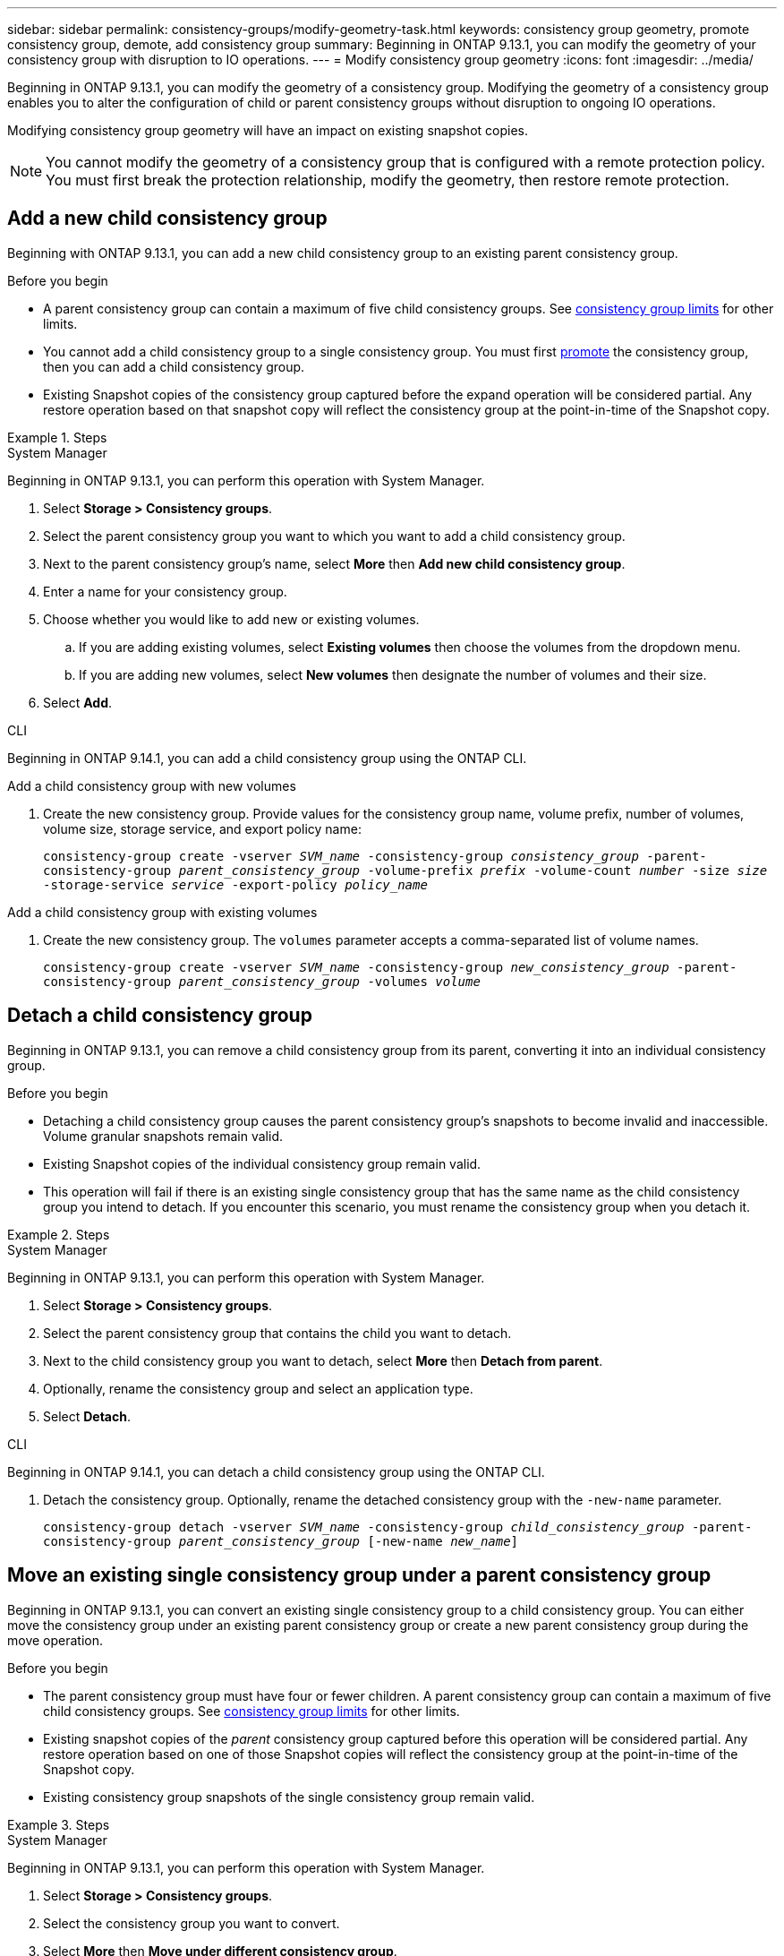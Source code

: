 ---
sidebar: sidebar
permalink: consistency-groups/modify-geometry-task.html
keywords: consistency group geometry, promote consistency group, demote, add consistency group
summary: Beginning in ONTAP 9.13.1, you can modify the geometry of your consistency group with disruption to IO operations.
---
= Modify consistency group geometry
:icons: font
:imagesdir: ../media/

[.lead]
Beginning in ONTAP 9.13.1, you can modify the geometry of a consistency group. Modifying the geometry of a consistency group enables you to alter the configuration of child or parent consistency groups without disruption to ongoing IO operations.

Modifying consistency group geometry will have an impact on existing snapshot copies. 

[NOTE]
You cannot modify the geometry of a consistency group that is configured with a remote protection policy. You must first break the protection relationship, modify the geometry, then restore remote protection. 

== Add a new child consistency group

Beginning with ONTAP 9.13.1, you can add a new child consistency group to an existing parent consistency group. 

.Before you begin
* A parent consistency group can contain a maximum of five child consistency groups. See xref:limits.html[consistency group limits] for other limits. 
* You cannot add a child consistency group to a single consistency group. You must first <<promote>> the consistency group, then you can add a child consistency group. 
* Existing Snapshot copies of the consistency group captured before the expand operation will be considered partial. Any restore operation based on that snapshot copy will reflect the consistency group at the point-in-time of the Snapshot copy. 
 
.Steps 

[role="tabbed-block"]
====
.System Manager
--
Beginning in ONTAP 9.13.1, you can perform this operation with System Manager.

. Select *Storage > Consistency groups*.
. Select the parent consistency group you want to which you want to add a child consistency group.
. Next to the parent consistency group's name, select **More** then **Add new child consistency group**. 
. Enter a name for your consistency group. 
. Choose whether you would like to add new or existing volumes.
.. If you are adding existing volumes, select **Existing volumes** then choose the volumes from the dropdown menu. 
.. If you are adding new volumes, select **New volumes** then designate the number of volumes and their size. 
. Select **Add**. 
--

.CLI
--
Beginning in ONTAP 9.14.1, you can add a child consistency group using the ONTAP CLI.

.Add a child consistency group with new volumes
. Create the new consistency group. Provide values for the consistency group name, volume prefix, number of volumes, volume size, storage service, and export policy name:
+
`consistency-group create -vserver _SVM_name_ -consistency-group _consistency_group_ -parent-consistency-group _parent_consistency_group_ -volume-prefix _prefix_ -volume-count _number_ -size _size_ -storage-service _service_ -export-policy _policy_name_`


.Add a child consistency group with existing volumes
. Create the new consistency group. The `volumes` parameter accepts a comma-separated list of volume names. 
+
`consistency-group create -vserver _SVM_name_ -consistency-group _new_consistency_group_ -parent-consistency-group _parent_consistency_group_ -volumes _volume_`

--
====

[[detach, detach]]
== Detach a child consistency group 

Beginning in ONTAP 9.13.1, you can remove a child consistency group from its parent, converting it into an individual consistency group. 

.Before you begin
* Detaching a child consistency group causes the parent consistency group’s snapshots to become invalid and inaccessible. Volume granular snapshots remain valid.
* Existing Snapshot copies of the individual consistency group remain valid.
* This operation will fail if there is an existing single consistency group that has the same name as the child consistency group you intend to detach. If you encounter this scenario, you must rename the consistency group when you detach it. 

.Steps 

[role="tabbed-block"]
====
.System Manager
--
Beginning in ONTAP 9.13.1, you can perform this operation with System Manager.

. Select *Storage > Consistency groups*.
. Select the parent consistency group that contains the child you want to detach. 
. Next to the child consistency group you want to detach, select **More** then **Detach from parent**.
. Optionally, rename the consistency group and select an application type. 
. Select **Detach**. 
--

.CLI
--
Beginning in ONTAP 9.14.1, you can detach a child consistency group using the ONTAP CLI.

. Detach the consistency group. Optionally, rename the detached consistency group with the `-new-name` parameter.
+
`consistency-group detach -vserver _SVM_name_ -consistency-group _child_consistency_group_ -parent-consistency-group _parent_consistency_group_ [-new-name _new_name_]`
--
====

== Move an existing single consistency group under a parent consistency group

Beginning in ONTAP 9.13.1, you can convert an existing single consistency group to a child consistency group. You can either move the consistency group under an existing parent consistency group or create a new parent consistency group during the move operation. 

.Before you begin
* The parent consistency group must have four or fewer children. A parent consistency group can contain a maximum of five child consistency groups. See xref:limits.html[consistency group limits] for other limits. 
* Existing snapshot copies of the _parent_ consistency group captured before this operation will be considered partial. Any restore operation based on one of those Snapshot copies will reflect the consistency group at the point-in-time of the Snapshot copy. 
* Existing consistency group snapshots of the single consistency group remain valid.

.Steps

[role="tabbed-block"]
====
.System Manager
--
Beginning in ONTAP 9.13.1, you can perform this operation with System Manager.

. Select *Storage > Consistency groups*.
. Select the consistency group you want to convert. 
. Select **More** then **Move under different consistency group**. 
. Optionally, enter a new name for the consistency group and select a component type. By default, the component type will be Other.
. Choose if you want to migrate to an existing parent consistency group or create a new parent consistency group:
.. To migrate to an existing parent consistency group, select **Existing consistency group** then choose the consistency group from the dropdown menu.
.. To create a new parent consistency group, select **New consistency group** then provide a name for the new consistency group.
. Select **Move**.
--

.CLI
--
Beginning in ONTAP 9.14.1, you can move a single consistency group under a parent consistency group using the ONTAP CLI.

.Move a consistency group under a new parent consistency group
. Create the new parent consistency group. The `-consistency-groups` parameter will migrate any existing consistency groups to the new parent.
+
`consistency-group attach -vserver _svm_name_ -consistency-group _parent_consistency_group_ -consistency-groups _child_consistency_group_`

.Move a consistency group under an existing consistency group
. Move the consistency group:
+
`consistency-group add -vserver _SVM_name_ -consistency-group _consistency_group_ -parent-consistency-group _parent_consistency_group_`
--
====

[[promote, promote]]
== Promote a child consistency group

Beginning in ONTAP 9.13.1, you can promote a single consistency group to a parent consistency group. When you promote the single consistency group to a parent, you also create a new child consistency group that inherits all of the volumes in the original, single consistency group. 

.Before you begin
* If you want to convert a child consistency group to a parent consistency group, you must first <<detach>> the child consistency group then follow this procedure. 
* Existing Snapshot copies of the consistency group remain valid after you promote the consistency group. 

.Steps

[role="tabbed-block"]
====
.System Manager
--
Beginning in ONTAP 9.13.1, you can perform this operation with System Manager.

. Select *Storage > Consistency groups*.
. Select the consistency group you want to promote. 
. Select **More** then **Promote to parent consistency group**.
. Enter a **Name** and select a **Component type** for the child consistency group.
. Select **Promote**. 
--

.CLI
--
Beginning with ONTAP 9.14.1, you can move a single consistency group under a parent consistency group using the ONTAP CLI.

. Promote the consistency group. This command will create one parent and one child consistency group.
+
`consistency-group promote -vserver _SVM_name_ -consistency-group _existing_consistency_group_ -new-name _new_child_consistency_group_`
--
====

== Demote a parent to a single consistency group

Beginning with ONTAP 9.13.1, you can demote a parent consistency group to a single consistency group. Demoting the parent flattens the hierarchy of the consistency group, removing all associated child consistency groups. All volumes in the consistency group will remain under the new, single consistency group. 

.Before you begin
* Existing Snapshot copies of the parent consistency group remain valid after you demote it to a single consistency. Existing Snapshot copies of any of the associated child consistency groups of that parent will become invalid, but the individual volume snapshots within them continue to be accessible as volume-granular Snapshots.

.Steps

[role="tabbed-block"]
====
.System Manager
--
Beginning in ONTAP 9.13.1, you can perform this operation with System Manager.

. Select *Storage > Consistency groups*.
. Select the parent consistency group you want to demote.
. Select **More** then **Demote to single consistency group**.
. A warning will advise you that all associated child consistency groups will be deleted and their volumes will be moved under the new single consistency group. Select **Demote** to confirm you understand the impact.
--

.CLI
--
Beginning with ONTAP 9.14.1, you can demote a consistency group using the ONTAP CLI.

. Demote the consistency group. Use the optional `new-name` parameter to rename the consistency group. 
+ 
`consistency-group demote -vserver _SVM_name_ -consistency-group _parent_consistency_group_ [-new-name _new_consistency_group_name_]`
--
====

// 31 july 2023, ontapdoc-1088
// 13 MAR 2023, ONTAPDOC-755